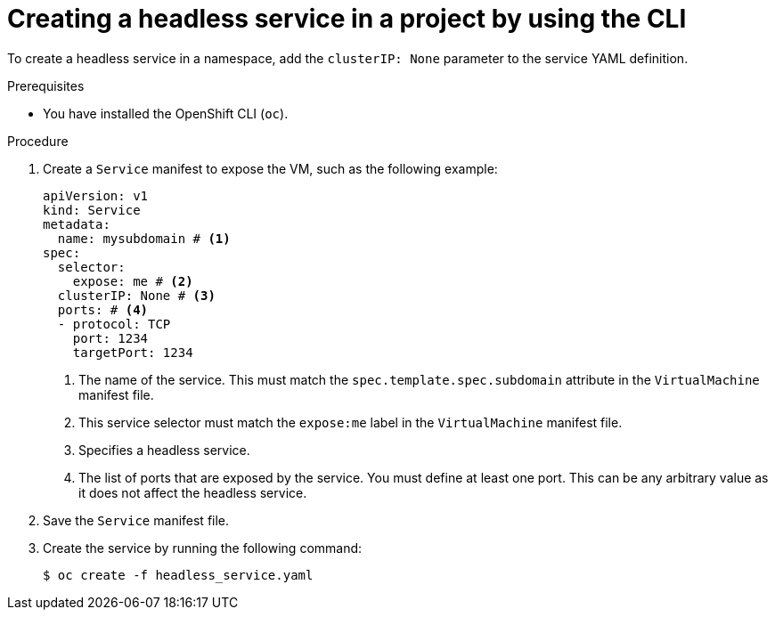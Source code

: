 // Module included in the following assemblies:
//
// * virt/vm_networking/virt-accessing-vm-internal-fqdn.adoc              

:_mod-docs-content-type: PROCEDURE                                   
[id="virt-creating-headless-services_{context}"]
= Creating a headless service in a project by using the CLI

To create a headless service in a namespace, add the `clusterIP: None` parameter to the service YAML definition.

.Prerequisites
* You have installed the OpenShift CLI (`oc`).

.Procedure

. Create a `Service` manifest to expose the VM, such as the following example:
+
[source,yaml]
----
apiVersion: v1
kind: Service
metadata:
  name: mysubdomain # <1>
spec:
  selector:
    expose: me # <2>
  clusterIP: None # <3>
  ports: # <4>
  - protocol: TCP 
    port: 1234
    targetPort: 1234
----
<1> The name of the service. This must match the `spec.template.spec.subdomain` attribute in the `VirtualMachine` manifest file.
<2> This service selector must match the `expose:me` label in the `VirtualMachine` manifest file.
<3> Specifies a headless service.
<4> The list of ports that are exposed by the service. You must define at least one port. This can be any arbitrary value as it does not affect the headless service.

. Save the `Service` manifest file.

. Create the service by running the following command:
+
[source,terminal]
----
$ oc create -f headless_service.yaml
----
